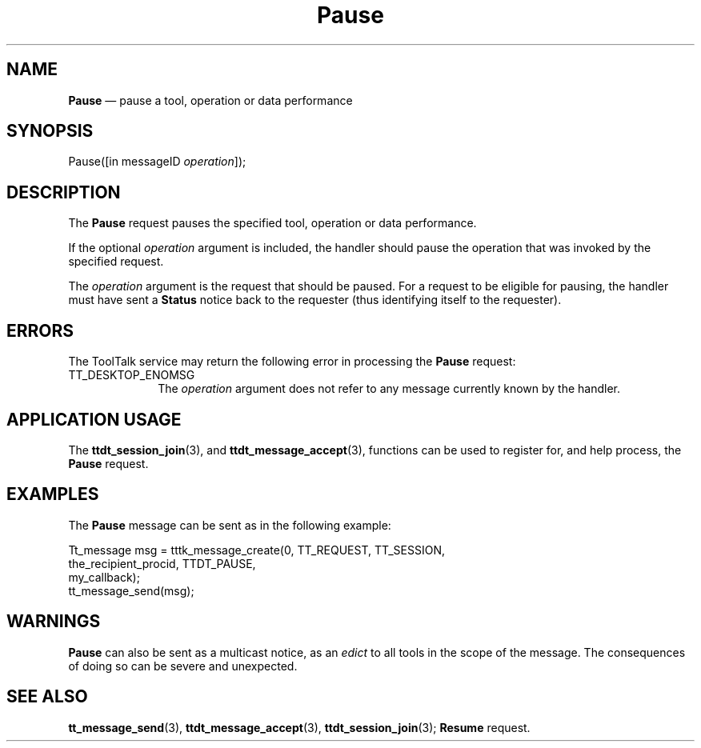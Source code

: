 '\" t
...\" Pause.sgm /main/6 1996/09/08 20:14:48 rws $
...\" Pause.sgm /main/6 1996/09/08 20:14:48 rws $-->
.de P!
.fl
\!!1 setgray
.fl
\\&.\"
.fl
\!!0 setgray
.fl			\" force out current output buffer
\!!save /psv exch def currentpoint translate 0 0 moveto
\!!/showpage{}def
.fl			\" prolog
.sy sed -e 's/^/!/' \\$1\" bring in postscript file
\!!psv restore
.
.de pF
.ie     \\*(f1 .ds f1 \\n(.f
.el .ie \\*(f2 .ds f2 \\n(.f
.el .ie \\*(f3 .ds f3 \\n(.f
.el .ie \\*(f4 .ds f4 \\n(.f
.el .tm ? font overflow
.ft \\$1
..
.de fP
.ie     !\\*(f4 \{\
.	ft \\*(f4
.	ds f4\"
'	br \}
.el .ie !\\*(f3 \{\
.	ft \\*(f3
.	ds f3\"
'	br \}
.el .ie !\\*(f2 \{\
.	ft \\*(f2
.	ds f2\"
'	br \}
.el .ie !\\*(f1 \{\
.	ft \\*(f1
.	ds f1\"
'	br \}
.el .tm ? font underflow
..
.ds f1\"
.ds f2\"
.ds f3\"
.ds f4\"
.ta 8n 16n 24n 32n 40n 48n 56n 64n 72n 
.TH "Pause" "special file"
.SH "NAME"
\fBPause\fP \(em pause a tool, operation or data performance
.SH "SYNOPSIS"
.PP
.nf
Pause([in messageID \fIoperation\fP]);
.fi
.SH "DESCRIPTION"
.PP
The
\fBPause\fP request
pauses the specified tool, operation or data performance\&.
.PP
If the optional
\fIoperation\fP argument is included, the handler should pause the operation
that was invoked by the specified request\&.
.PP
The
\fIoperation\fP argument
is the request that should be paused\&.
For a request to be eligible for pausing, the handler must have sent a
\fBStatus\fP notice back to the requester (thus
identifying itself to the requester)\&.
.SH "ERRORS"
.PP
The ToolTalk service may return the following error
in processing the
\fBPause\fP request:
.IP "TT_DESKTOP_ENOMSG" 10
The
\fIoperation\fP argument does not refer to any message currently known by the handler\&.
.SH "APPLICATION USAGE"
.PP
The
\fBttdt_session_join\fP(3), and
\fBttdt_message_accept\fP(3), functions can be used to register for,
and help process, the
\fBPause\fP request\&.
.SH "EXAMPLES"
.PP
The
\fBPause\fP message can be sent as in the following example:
.PP
.nf
\f(CWTt_message msg = tttk_message_create(0, TT_REQUEST, TT_SESSION,
                        the_recipient_procid, TTDT_PAUSE,
                        my_callback);
tt_message_send(msg);\fR
.fi
.PP
.SH "WARNINGS"
.PP
\fBPause\fP can also be sent as a multicast notice, as an
\fIedict\fP to all tools in the scope of the message\&.
The consequences of doing so can be severe and unexpected\&.
.SH "SEE ALSO"
.PP
\fBtt_message_send\fP(3), \fBttdt_message_accept\fP(3), \fBttdt_session_join\fP(3); \fBResume\fP request\&.
...\" created by instant / docbook-to-man, Sun 02 Sep 2012, 09:41
